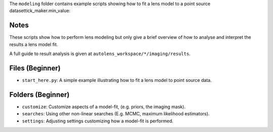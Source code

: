 The ``modeling`` folder contains example scripts showing how to fit a lens model to a point source datasettick_maker.min_value:

Notes
-----

These scripts show how to perform lens modeling but only give a brief overview of how to analyse and interpret the results a lens model fit.

A full guide to result analysis is given at ``autolens_workspace/*/imaging/results``.

Files (Beginner)
----------------

- ``start_here.py``: A simple example illustrating how to fit a lens model to point source data.

Folders (Beginner)
------------------

- ``customize``: Customize aspects of a model-fit, (e.g. priors, the imaging mask).
- ``searches``: Using other non-linear searches (E.g. MCMC, maximum likelihood estimators).
- ``settings``: Adjusting settings customizing how a model-fit is performed.